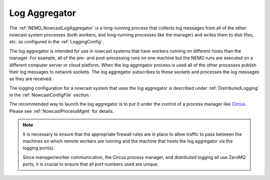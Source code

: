 .. Copyright 2016-2020 Doug Latornell, 43ravens

.. Licensed under the Apache License, Version 2.0 (the "License");
.. you may not use this file except in compliance with the License.
.. You may obtain a copy of the License at

..    http://www.apache.org/licenses/LICENSE-2.0

.. Unless required by applicable law or agreed to in writing, software
.. distributed under the License is distributed on an "AS IS" BASIS,
.. WITHOUT WARRANTIES OR CONDITIONS OF ANY KIND, either express or implied.
.. See the License for the specific language governing permissions and
.. limitations under the License.


.. _LogAggregator:

**************
Log Aggregator
**************

The :ref:`NEMO_NowcastLogAggregator` is a long-running process that
collects log messages from all of the other nowcast system processes
(both workers,
and long-running processes like the manager)
and writes them to disk files,
etc. as configured in the :ref:`LoggingConfig`.

The log aggregator is intended for use in nowcast systems that have workers running on different hosts than the manager.
For example,
all of the pre- and post-processing runs on one machine but the NEMO runs are executed on a different computer server or cloud platform.
When the log aggregator process is used all of the other processes publish their log messages to network sockets.
The log aggregator subscribes to those sockets and processes the log messages as they are received.

The logging configuration for a nowcast system that uses the log aggregator is described under :ref:`DistributedLogging` in the :ref:`NowcastConfigFile` section.

The recommended way to launch the log aggregator is to put it under the control of a process manager like `Circus`_.
Please see :ref:`NowcastProcessMgmt` for details.

.. _Circus: https://circus.readthedocs.io/en/latest/

.. note::
  It is necessary to ensure that the appropriate firewall rules are in place to allow traffic to pass between the machines on which remote workers are running and the machine that hosts the log aggregator via the logging port(s).

  Since manager/worker communication,
  the Circus process manager,
  and distributed logging all use ZeroMQ ports,
  it is crucial to ensure that all port numbers used are unique.

